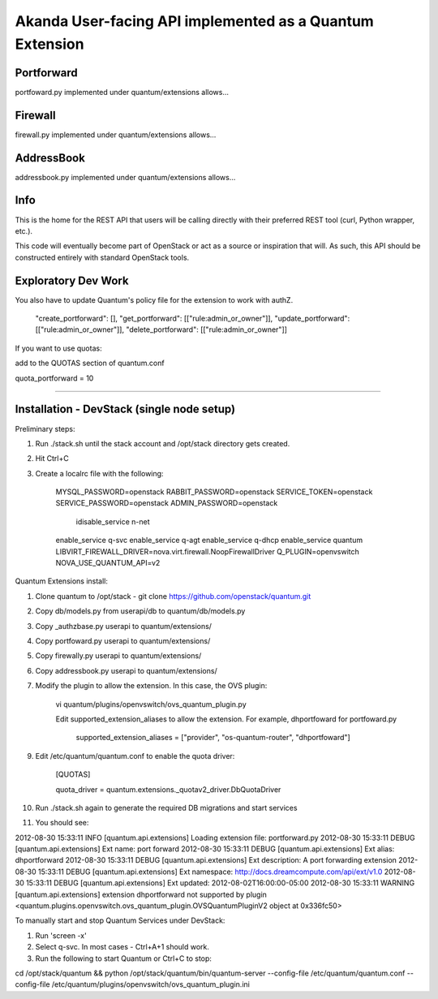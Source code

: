 Akanda User-facing API implemented as a Quantum Extension
==========================================================

Portforward
-----------

portfoward.py implemented under quantum/extensions allows... 

Firewall
----------

firewall.py implemented under quantum/extensions allows...

AddressBook
---------
addressbook.py implemented under quantum/extensions allows...

Info
----

This is the home for the REST API that users will be calling directly with
their preferred REST tool (curl, Python wrapper, etc.).

This code will eventually become part of OpenStack or act as a source or
inspiration that will. As such, this API should be constructed entirely with
standard OpenStack tools.


Exploratory Dev Work
--------------------

You also have to update Quantum's policy file for the extension to work with
authZ.

    "create_portforward": [],
    "get_portforward": [["rule:admin_or_owner"]],
    "update_portforward": [["rule:admin_or_owner"]],
    "delete_portforward": [["rule:admin_or_owner"]]


If you want to use quotas:

add to the QUOTAS section of quantum.conf

quota_portforward = 10

=======

Installation - DevStack (single node setup)
------------

Preliminary steps:

1. Run ./stack.sh until the stack account and /opt/stack directory gets created.
2. Hit Ctrl+C
3. Create a localrc file with the following:

    MYSQL_PASSWORD=openstack
    RABBIT_PASSWORD=openstack
    SERVICE_TOKEN=openstack
    SERVICE_PASSWORD=openstack
    ADMIN_PASSWORD=openstack
                                                                                                                                                                                    idisable_service n-net
    enable_service q-svc
    enable_service q-agt
    enable_service q-dhcp
    enable_service quantum
    LIBVIRT_FIREWALL_DRIVER=nova.virt.firewall.NoopFirewallDriver
    Q_PLUGIN=openvswitch
    NOVA_USE_QUANTUM_API=v2


Quantum Extensions install:

1. Clone quantum to /opt/stack - git clone https://github.com/openstack/quantum.git
2. Copy db/models.py from userapi/db to quantum/db/models.py
3. Copy _authzbase.py userapi to quantum/extensions/
4. Copy portfoward.py userapi to quantum/extensions/
5. Copy firewally.py userapi to quantum/extensions/
6. Copy addressbook.py userapi to quantum/extensions/
7. Modify the plugin to allow the extension. In this case, the OVS plugin:

    vi quantum/plugins/openvswitch/ovs_quantum_plugin.py

    Edit supported_extension_aliases to allow the extension. For example, dhportfoward for portfoward.py

     supported_extension_aliases = ["provider", "os-quantum-router", "dhportfoward"]

9. Edit /etc/quantum/quantum.conf to enable the quota driver:

    [QUOTAS]

    quota_driver = quantum.extensions._quotav2_driver.DbQuotaDriver

10. Run ./stack.sh again to generate the required DB migrations and start services

11. You should see:

2012-08-30 15:33:11     INFO [quantum.api.extensions] Loading extension file: portforward.py
2012-08-30 15:33:11    DEBUG [quantum.api.extensions] Ext name: port forward
2012-08-30 15:33:11    DEBUG [quantum.api.extensions] Ext alias: dhportforward
2012-08-30 15:33:11    DEBUG [quantum.api.extensions] Ext description: A port forwarding extension
2012-08-30 15:33:11    DEBUG [quantum.api.extensions] Ext namespace: http://docs.dreamcompute.com/api/ext/v1.0
2012-08-30 15:33:11    DEBUG [quantum.api.extensions] Ext updated: 2012-08-02T16:00:00-05:00
2012-08-30 15:33:11  WARNING [quantum.api.extensions] extension dhportforward not supported by
plugin <quantum.plugins.openvswitch.ovs_quantum_plugin.OVSQuantumPluginV2 object at 0x336fc50>

To manually start and stop Quantum Services under DevStack:

1. Run 'screen -x'
2. Select q-svc. In most cases - Ctrl+A+1 should work.
3. Run the following to start Quantum or Ctrl+C to stop:

cd /opt/stack/quantum && python /opt/stack/quantum/bin/quantum-server
--config-file /etc/quantum/quantum.conf
--config-file /etc/quantum/plugins/openvswitch/ovs_quantum_plugin.ini


